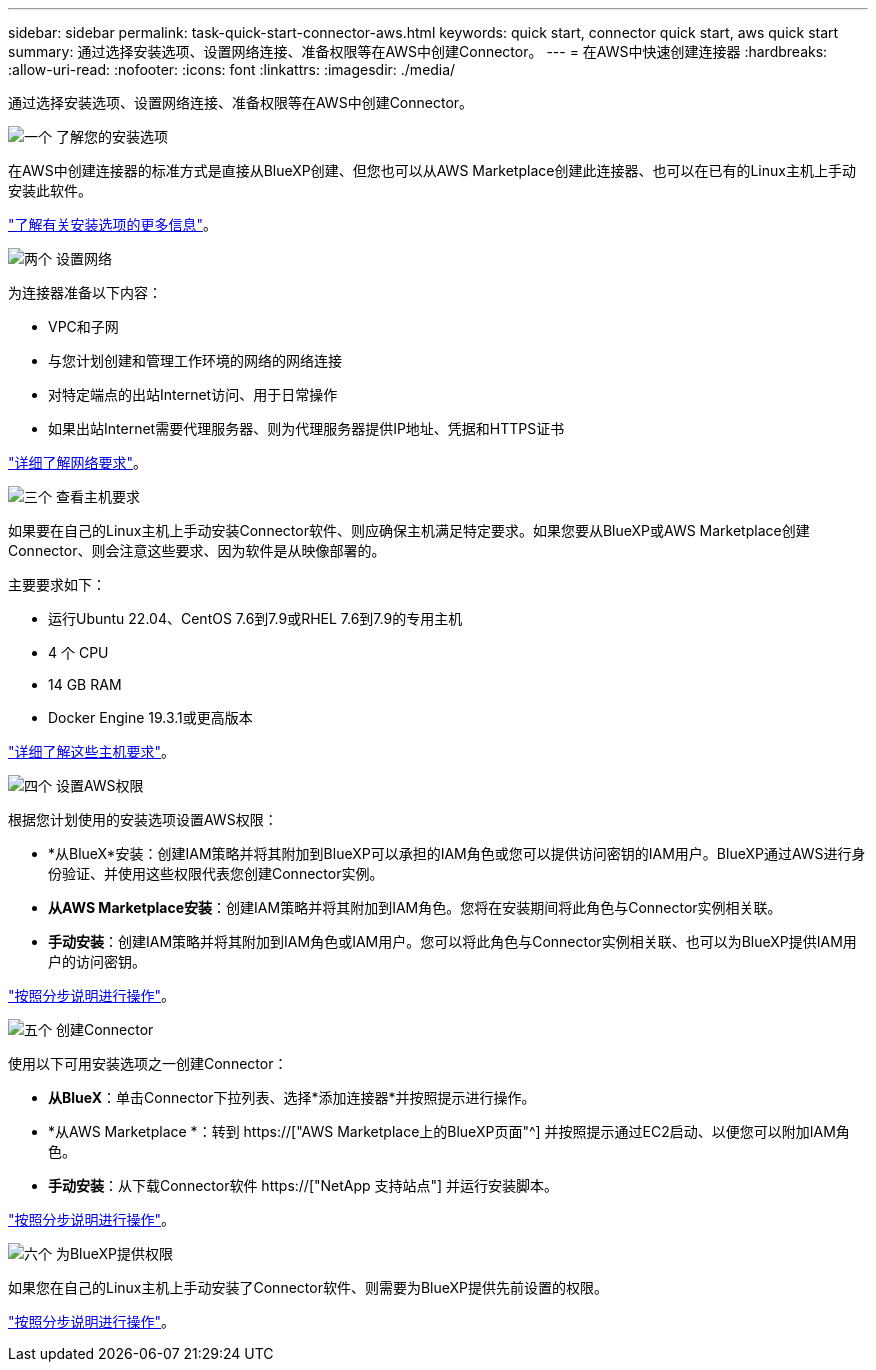 ---
sidebar: sidebar 
permalink: task-quick-start-connector-aws.html 
keywords: quick start, connector quick start, aws quick start 
summary: 通过选择安装选项、设置网络连接、准备权限等在AWS中创建Connector。 
---
= 在AWS中快速创建连接器
:hardbreaks:
:allow-uri-read: 
:nofooter: 
:icons: font
:linkattrs: 
:imagesdir: ./media/


[role="lead"]
通过选择安装选项、设置网络连接、准备权限等在AWS中创建Connector。

.image:https://raw.githubusercontent.com/NetAppDocs/common/main/media/number-1.png["一个"] 了解您的安装选项
[role="quick-margin-para"]
在AWS中创建连接器的标准方式是直接从BlueXP创建、但您也可以从AWS Marketplace创建此连接器、也可以在已有的Linux主机上手动安装此软件。

[role="quick-margin-para"]
link:concept-install-options-aws.html["了解有关安装选项的更多信息"]。

.image:https://raw.githubusercontent.com/NetAppDocs/common/main/media/number-2.png["两个"] 设置网络
[role="quick-margin-para"]
为连接器准备以下内容：

[role="quick-margin-list"]
* VPC和子网
* 与您计划创建和管理工作环境的网络的网络连接
* 对特定端点的出站Internet访问、用于日常操作
* 如果出站Internet需要代理服务器、则为代理服务器提供IP地址、凭据和HTTPS证书


[role="quick-margin-para"]
link:task-set-up-networking-aws.html["详细了解网络要求"]。

.image:https://raw.githubusercontent.com/NetAppDocs/common/main/media/number-3.png["三个"] 查看主机要求
[role="quick-margin-para"]
如果要在自己的Linux主机上手动安装Connector软件、则应确保主机满足特定要求。如果您要从BlueXP或AWS Marketplace创建Connector、则会注意这些要求、因为软件是从映像部署的。

[role="quick-margin-para"]
主要要求如下：

[role="quick-margin-list"]
* 运行Ubuntu 22.04、CentOS 7.6到7.9或RHEL 7.6到7.9的专用主机
* 4 个 CPU
* 14 GB RAM
* Docker Engine 19.3.1或更高版本


[role="quick-margin-para"]
link:reference-host-requirements-aws.html["详细了解这些主机要求"]。

.image:https://raw.githubusercontent.com/NetAppDocs/common/main/media/number-4.png["四个"] 设置AWS权限
[role="quick-margin-para"]
根据您计划使用的安装选项设置AWS权限：

[role="quick-margin-list"]
* *从BlueX*安装：创建IAM策略并将其附加到BlueXP可以承担的IAM角色或您可以提供访问密钥的IAM用户。BlueXP通过AWS进行身份验证、并使用这些权限代表您创建Connector实例。
* *从AWS Marketplace安装*：创建IAM策略并将其附加到IAM角色。您将在安装期间将此角色与Connector实例相关联。
* *手动安装*：创建IAM策略并将其附加到IAM角色或IAM用户。您可以将此角色与Connector实例相关联、也可以为BlueXP提供IAM用户的访问密钥。


[role="quick-margin-para"]
link:task-set-up-permissions-aws.html["按照分步说明进行操作"]。

.image:https://raw.githubusercontent.com/NetAppDocs/common/main/media/number-5.png["五个"] 创建Connector
[role="quick-margin-para"]
使用以下可用安装选项之一创建Connector：

[role="quick-margin-list"]
* *从BlueX*：单击Connector下拉列表、选择*添加连接器*并按照提示进行操作。
* *从AWS Marketplace *：转到 https://["AWS Marketplace上的BlueXP页面"^] 并按照提示通过EC2启动、以便您可以附加IAM角色。
* *手动安装*：从下载Connector软件 https://["NetApp 支持站点"] 并运行安装脚本。


[role="quick-margin-para"]
link:task-install-connector-aws.html["按照分步说明进行操作"]。

.image:https://raw.githubusercontent.com/NetAppDocs/common/main/media/number-6.png["六个"] 为BlueXP提供权限
[role="quick-margin-para"]
如果您在自己的Linux主机上手动安装了Connector软件、则需要为BlueXP提供先前设置的权限。

[role="quick-margin-para"]
link:task-provide-permissions-aws.html["按照分步说明进行操作"]。
